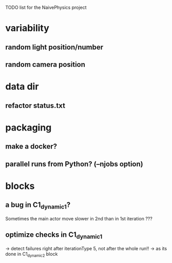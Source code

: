 TODO list for the NaivePhysics project

* variability
** random light position/number
** random camera position
* data dir
** refactor status.txt
* packaging
** make a docker?
** parallel runs from Python? (--njobs option)
* blocks
** a bug in C1_dynamic_1?
   Sometimes the main actor move slower in 2nd than in 1st iteration ???
** optimize checks in C1_dynamic_1
   -> detect failures right after iterationType 5, not after the whole run!!
   -> as its done in C1_dynamic_2 block
